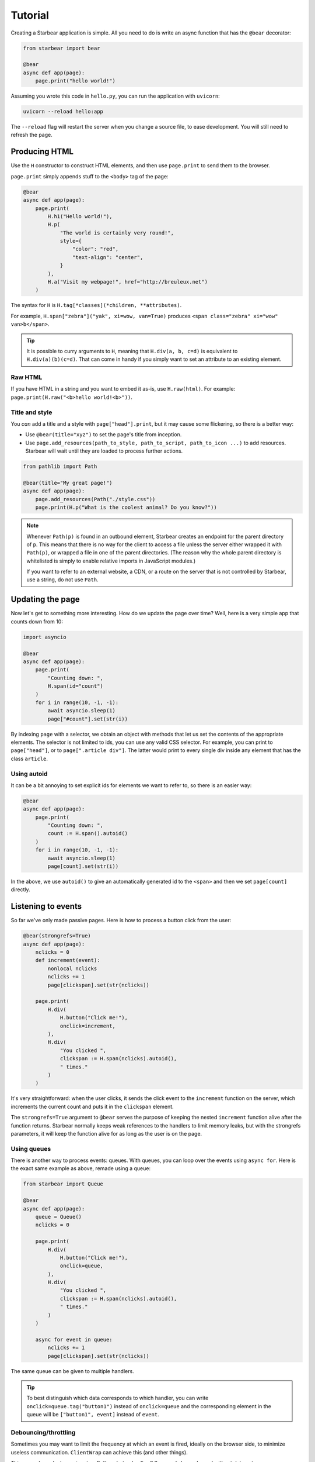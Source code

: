 
Tutorial
========

Creating a Starbear application is simple. All you need to do is write an async function that has the ``@bear`` decorator:

.. code-block:: python

    from starbear import bear

    @bear
    async def app(page):
        page.print("hello world!")

Assuming you wrote this code in ``hello.py``, you can run the application with ``uvicorn``:

.. code-block:: bash

    uvicorn --reload hello:app

The ``--reload`` flag will restart the server when you change a source file, to ease development. You will still need to refresh the page.


Producing HTML
--------------

Use the ``H`` constructor to construct HTML elements, and then use ``page.print`` to send them to the browser.

``page.print`` simply appends stuff to the ``<body>`` tag of the page:


.. code-block:: python

    @bear
    async def app(page):
        page.print(
            H.h1("Hello world!"),
            H.p(
                "The world is certainly very round!",
                style={
                    "color": "red",
                    "text-align": "center",
                }
            ),
            H.a("Visit my webpage!", href="http://breuleux.net")
        )

The syntax for ``H`` is ``H.tag[*classes](*children, **attributes)``.

For example, ``H.span["zebra"]("yak", xi=wow, van=True)`` produces ``<span class="zebra" xi="wow" van>b</span>``.

.. tip::
    It is possible to curry arguments to ``H``, meaning that ``H.div(a, b, c=d)`` is equivalent to ``H.div(a)(b)(c=d)``. That can come in handy if you simply want to set an attribute to an existing element.


.. .. list-table::
..    :widths: 50 50
..    :header-rows: 1

..    * - Expression
..      - HTML
..    * - ``H.div["big"]("The Earth", id="earth")``
..      - ``<div class="big" id="earth">The Earth</div>``
..    * - ``H.div["big", "#earth"]("Earth")``
..      - ``<div class="big" id="earth">The Earth</div>``
..    * - ``H.div("The")(id="earth")(" Earth")["big"]``
..      - ``<div class="big" id="earth">The Earth</div>``


Raw HTML
++++++++

If you have HTML in a string and you want to embed it as-is, use ``H.raw(html)``. For example: ``page.print(H.raw("<b>hello world!<b>"))``.


Title and style
+++++++++++++++

You *can* add a title and a style with ``page["head"].print``, but it may cause some flickering, so there is a better way:

* Use ``@bear(title="xyz")`` to set the page's title from inception.
* Use ``page.add_resources(path_to_style, path_to_script, path_to_icon ...)`` to add resources. Starbear will wait until they are loaded to process further actions.

.. code-block:: python

    from pathlib import Path

    @bear(title="My great page!")
    async def app(page):
        page.add_resources(Path("./style.css"))
        page.print(H.p("What is the coolest animal? Do you know?"))

.. note::
    Whenever ``Path(p)`` is found in an outbound element, Starbear creates an endpoint for the parent directory of ``p``. This means that there is no way for the client to access a file unless the server either wrapped it with ``Path(p)``, or wrapped a file in one of the parent directories. (The reason why the whole parent directory is whitelisted is simply to enable relative imports in JavaScript modules.)

    If you want to refer to an external website, a CDN, or a route on the server that is not controlled by Starbear, use a string, do not use ``Path``.


Updating the page
-----------------

Now let's get to something more interesting. How do we update the page over time? Well, here is a very simple app that counts down from 10:

.. code-block:: python

    import asyncio

    @bear
    async def app(page):
        page.print(
            "Counting down: ",
            H.span(id="count")
        )
        for i in range(10, -1, -1):
            await asyncio.sleep(1)
            page["#count"].set(str(i))

By indexing ``page`` with a selector, we obtain an object with methods that let us set the contents of the appropriate elements. The selector is not limited to ids, you can use any valid CSS selector. For example, you can print to ``page["head"]``, or to ``page[".article div"]``. The latter would print to every single div inside any element that has the class ``article``.

Using autoid
++++++++++++

It can be a bit annoying to set explicit ids for elements we want to refer to, so there is an easier way:

.. code-block:: python

    @bear
    async def app(page):
        page.print(
            "Counting down: ",
            count := H.span().autoid()
        )
        for i in range(10, -1, -1):
            await asyncio.sleep(1)
            page[count].set(str(i))

In the above, we use ``autoid()`` to give an automatically generated id to the ``<span>`` and then we set ``page[count]`` directly.


Listening to events
-------------------

So far we've only made passive pages. Here is how to process a button click from the user:

.. code-block:: python

    @bear(strongrefs=True)
    async def app(page):
        nclicks = 0
        def increment(event):
            nonlocal nclicks
            nclicks += 1
            page[clickspan].set(str(nclicks))

        page.print(
            H.div(
                H.button("Click me!"),
                onclick=increment,
            ),
            H.div(
                "You clicked ",
                clickspan := H.span(nclicks).autoid(),
                " times."
            )
        )

It's very straightforward: when the user clicks, it sends the click event to the ``increment`` function on the server, which increments the current count and puts it in the ``clickspan`` element.

The ``strongrefs=True`` argument to ``@bear`` serves the purpose of keeping the nested ``increment`` function alive after the function returns. Starbear normally keeps weak references to the handlers to limit memory leaks, but with the strongrefs parameters, it will keep the function alive for as long as the user is on the page.


Using queues
++++++++++++

There is another way to process events: queues. With queues, you can loop over the events using ``async for``. Here is the exact same example as above, remade using a queue:


.. code-block:: python

    from starbear import Queue

    @bear
    async def app(page):
        queue = Queue()
        nclicks = 0

        page.print(
            H.div(
                H.button("Click me!"),
                onclick=queue,
            ),
            H.div(
                "You clicked ",
                clickspan := H.span(nclicks).autoid(),
                " times."
            )
        )

        async for event in queue:
            nclicks += 1
            page[clickspan].set(str(nclicks))


The same queue can be given to multiple handlers.

.. tip::
    To best distinguish which data corresponds to which handler, you can write ``onclick=queue.tag("button1")`` instead of ``onclick=queue`` and the corresponding element in the queue will be ``["button1", event]`` instead of ``event``.


Debouncing/throttling
+++++++++++++++++++++

Sometimes you may want to limit the frequency at which an event is fired, ideally on the browser side, to minimize useless communication. ``ClientWrap`` can achieve this (and other things).

This example evaluates an input as Python, but only after 0.3 seconds have elapsed without data entry:

.. code-block:: python

    from starbear import ClientWrap

    @bear
    async def app(page):
        queue = ClientWrap(Queue(), debounce=0.3)

        page.print(
            H.div(
                H.input(oninput=queue),
            ),
            result := H.div().autoid(),
            error := H.div(style={"color": "red"}).autoid()
        )

        async for event in queue:
            try:
                page[result].set(eval(event["value"]))
                page[error].clear()
            except Exception as exc:
                page[result].clear()
                page[error].set(str(exc))


Forms
-----

Starbear acknowledges ``<form>`` elements and will stash the form values in the ``form`` field of submit events:

.. code-block:: python

    @bear
    async def app(page):
        queue = Queue()

        page.print(
            H.form(
                "What is your name?",
                H.input(name="name"),
                "What is your quest?",
                H.input(name="quest"),
                "What is your favourite color?",
                H.input(name="color"),
                H.button("Submit"),
                onsubmit=queue
            ),
            target := H.div().autoid()
        )

        async for event in queue:
            answers = event["form"]
            name = answers["name"]
            quest = answers["quest"]
            color = answers["color"]
            page[target].set(f"Hi {name}! You seek {quest} and you like {color}!")

Live forms
++++++++++

``ClientWrap(handler, form=True)`` transforms an event handler into one that takes the form values of the element's closest enclosing form. You can set this on other events than ``onsubmit``, for example ``oninput`` which is triggered on every change:

.. code-block:: python

    @bear
    async def app(page):
        queue = Queue()
        debounced = ClientWrap(queue, debounce=0.3, form=True)

        page.print(
            H.form(
                "What is your name?",
                H.input(name="name", oninput=debounced),
                "What is your quest?",
                H.input(name="quest", oninput=debounced),
                "What is your favourite color?",
                H.input(name="color", oninput=debounced),
                H.button("Submit"),
                onsubmit=queue
            ),
            target := H.div().autoid()
        )

        async for answers in queue:
            # Unlike the previous example, answers is not an event object
            name = answers["name"]
            quest = answers["quest"]
            color = answers["color"]
            mark = "!" if answers["$submit"] else "?"
            page[target].set(f"Hi {name}{mark} You seek {quest} and you like {color}{mark}")

The special field ``$submit`` contains ``True`` if the triggering event was a submit event.

.. note::
    In the code above, we use a debounced function for the ``oninput`` events, so the event is delayed, but we give the queue directly to ``onsubmit`` so that it submits the form without delay.

    Naively, this could be problematic, because later events could arrive after earlier events, but in fact Starbear will make sure that the ``onsubmit`` event cancels all outstanding timers for that queue.

References
++++++++++

It is possible to attach *references* to Python objects to various elements, and then to retrieve them. For example:

.. code-block:: python

    from dataclasses import dataclass
    from starbear import Queue, Reference

    @dataclass
    class Person:
        name: str
        age: int

    @bear
    async def app(page):
        q = Queue()
        persons = [Person("Alice", 29), Person("Barbara", 34)]
        page.print(
            H.div(
                [
                    H.button(person.name, __ref=Reference(person))
                    for person in persons
                ],
                onclick=q.wrap(refs=True)
            )
        )
        async for event in q:
            person = event.ref
            page.print(H.div(person.name, " is ", person.age, " years old."))

The ``__ref`` attribute (which is translated to ``--ref`` in HTML) is an automatically generated ID number that is exchanged back and forth.

``q.wrap(refs=True)`` packages the hierarchy of ``__ref`` attributes from whichever element is clicked; if there are none, no event is generated. ``event.ref`` will retrieve the closest ref in the hierarchy, but you can see the whole hierarchy in ``event.refs``.

.. note::
    Starbear only keeps weak references to these objects, therefore you must make sure you keep strong references yourself through the lifetime of the function.

    Objects that cannot have weak references are kept in a limited buffer of strong references. An error will be displayed if that limit is busted.

    Use ``@bear(strongrefs=True)`` to force Starbear to keep strong references across the board, but be aware that memory can leak easily this way if you do complex things, even if everything is ultimately reclaimed when the user disconnects.


Using libraries
---------------

With all that has been mentioned so far, you can already kind of do whatever you want by printing the appropriate script tags. *But there is a better way.*

.. Any HTML element can be given the ``__constructor`` attribute, which lets you load any script or ES6 module and then automatically call either its default export or a function of your choice, passing the newly-constructed element as an argument along with a dict of options.

.. Not only that, Starbear also makes it possible to call JavaScript methods, from Python, on whatever object that function returns.

For example, let's display a mathematical equation using Katex. Looking at the `installation instructions <https://katex.org/docs/browser.html>`_ and the `api instructions <https://katex.org/docs/api.html>`_, we can easily port this for use with Starbear:

.. code-block:: python

    @bear
    async def app(page):
        page.print(
            H.div(
                __constructor = {
                    "script": "https://cdn.jsdelivr.net/npm/katex@0.16.4/dist/katex.js",
                    "symbol": "katex.render",
                    "arguments": ["c = \\pm\\sqrt{a^2 + b^2}", H.self()],
                    "stylesheet": "https://cdn.jsdelivr.net/npm/katex@0.16.4/dist/katex.css",
                }
            )
        )

Here is what Starbear does when this structure is printed to the page:

1. Append the ``script`` and ``stylesheet`` to ``<head>``, unless it has already been done,  and load them.
2. Create a ``<div>`` with an auto-generated ID. Let us say it is in the ``element`` variable.
3. Serialize ``arguments`` and send them over. ``H.self()`` resolves to a reference to ``element``.
4. Call: ``katex.render("c = \\pm\\sqrt{a^2 + b^2}", element)``
5. Stash the returned object in the element, in case we want to call methods on it later.

.. tip::

    The ``arguments`` can contain any JSON-serializable data, but also any element that has an ID, a Python function, or a Queue!

.. note::

    As explained in the title and style section, you may use ``pathlib.Path`` to refer to local files. For example, if you want to load the katex script from the server's local filesystem instead of going through a CDN: ``"script": Path("./assets/katex.js")``.


EcmaScript Modules
++++++++++++++++++

You can also use the ESM version of Katex by setting ``module`` instead of ``script``:

.. code-block:: python

    page.print(
        H.div(
            __constructor = {
                "module": "https://cdn.jsdelivr.net/npm/katex@0.16.4/dist/katex.mjs",
                "symbol": "default.render",
                "arguments": ["c = \\pm\\sqrt{a^2 + b^2}", H.self()],
                "stylesheet": "https://cdn.jsdelivr.net/npm/katex@0.16.4/dist/katex.css",
            }
        )
    )


The value of ``symbol`` is used to determine how to import the functionality:

* ``symbol=None`` (the default if left out): ``import constructor from 'module'; constructor(...)``
* ``symbol="render"``: ``import {render} from 'module'; render(...)``
* ``symbol="x.y.z"``: ``import {x} from 'module'; x.y.z(...)``
* ``symbol="default.y.z"``: ``import dflt from 'module'; dflt.y.z(...)``

The documentation for how to use the ESM version of a library is not always the best, but it's preferable if you can make it work, because it does not pollute the global namespace. You also don't need to specify the ``symbol`` key if the default export is the right constructor to use.
